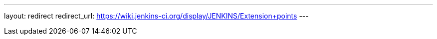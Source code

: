 ---
layout: redirect
redirect_url: https://wiki.jenkins-ci.org/display/JENKINS/Extension+points
---
